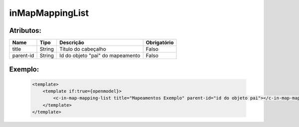 inMapMappingList
================


Atributos:
----------


+-----------+--------+----------------------------------+-------------+
| Name      | Tipo   | Descrição                        | Obrigatório |
+===========+========+==================================+=============+
| title     | String | Título do cabeçalho              | Falso       |
+-----------+--------+----------------------------------+-------------+
| parent-id | String | Id do objeto "pai" do mapeamento | Falso       |
+-----------+--------+----------------------------------+-------------+


Exemplo:
--------
    .. code-block:: html

        <template>
            <template if:true={openmodel}>
                <c-in-map-mapping-list title="Mapeamentos Exemplo" parent-id="id do objeto pai"></c-in-map-mapping-list>
            </template>
        </template>